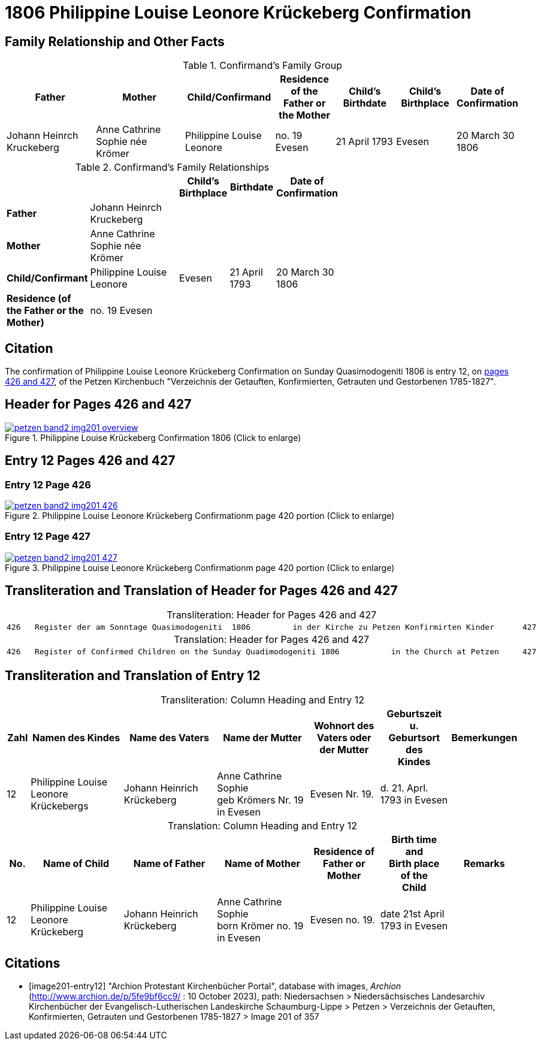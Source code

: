 = 1806 Philippine Louise Leonore Krückeberg Confirmation
:page-role: doc-width

== Family Relationship and Other Facts

.Confirmand's Family Group
[cols="3,3,3,2,2,2,2"]
|===
|Father|Mother|Child/Confirmand|Residence of the Father or the Mother|Child's Birthdate|Child's Birthplace|Date of Confirmation

|Johann	Heinrch Kruckeberg|Anne Cathrine Sophie née Krömer|Philippine Louise Leonore|no. 19 Evesen|21 April 1793|Evesen|20 March 30 1806
|===

.Confirmand's Family Relationships
[cols="1,3,1,1,1",width="65%"]
|===
|||Child's Birthplace|Birthdate|Date of Confirmation

|*Father* |Johann Heinrch Kruckeberg 3+|

|*Mother*|Anne Cathrine Sophie née Krömer 3+|

|*Child/Confirmant*|Philippine Louise Leonore|Evesen|21 April 1793|20 March 30 1806

|*Residence (of the Father or the Mother)*|no. 19 Evesen 3+|
|===


== Citation

The confirmation of Philippine Louise Leonore Krückeberg Confirmation on Sunday
Quasimodogeniti 1806 is entry 12, on <<image201-entry12, pages 426 and 427>>, of
the Petzen Kirchenbuch "Verzeichnis der Getauften, Konfirmierten, Getrauten und
Gestorbenen 1785-1827".

== Header for Pages 426 and 427

image::petzen-band2-img201-overview.jpg[title="Philippine Louise Krückeberg Confirmation 1806 (Click to enlarge)",link=self]

== Entry 12 Pages 426 and 427 

=== Entry 12 Page 426

image::petzen-band2-img201-426.jpg[title="Philippine Louise Leonore Krückeberg Confirmationm page 420 portion (Click to enlarge)",link=self]

=== Entry 12 Page 427

image::petzen-band2-img201-427.jpg[title="Philippine Louise Leonore Krückeberg Confirmationm page 420 portion (Click to enlarge)",link=self]

== Transliteration and Translation of Header for Pages 426 and 427

[caption="Transliteration: "]
.Header for Pages 426 and 427
|===
7+l|
426   Register der am Sonntage Quasimodogeniti  1806         in der Kirche zu Petzen Konfirmirten Kinder      427

|===

[caption="Translation: "]
.Header for Pages 426 and 427
|===
7+l|
426   Register of Confirmed Children on the Sunday Quadimodogeniti 1806           in the Church at Petzen     427

|===

== Transliteration and Translation of Entry 12

[caption="Transliteration: "]
.Column Heading and Entry 12
[%header,cols="1,4,4,4,3,3,3",frame="none"]
|===
|Zahl |Namen des Kindes |Name des Vaters |Name der Mutter |Wohnort des +
Vaters oder +
der Mutter |Geburtszeit +
u. +
Geburtsort +
des +
Kindes |Bemerkungen

|12
|Philippine Louise Leonore +
Krückebergs
|Johann Heinrich Krückeberg
|Anne Cathrine Sophie +
geb Krömers Nr. 19 in Evesen +
|Evesen Nr. 19.
|d. 21. Aprl.
1793 in Evesen
|
|===

[caption="Translation: "]
.Column Heading and Entry 12
[%header,cols="1,4,4,4,3,3,3",frame="none"]
|===
|No. |Name of Child |Name of Father |Name of Mother |Residence of +
Father or +
Mother |Birth time +
and +
Birth place +
of the +
Child |Remarks

|12
|Philippine Louise Leonore +
Krückeberg
|Johann Heinrich Krückeberg
|Anne Cathrine Sophie +
born Krömer no. 19 in Evesen 
|Evesen no. 19.
|date 21st April
1793 in Evesen
|
|===


[bibliography]
== Citations

* [[[image201-entry12]]] "Archion Protestant Kirchenbücher Portal", database with images, _Archion_ (http://www.archion.de/p/5fe9bf6cc9/ : 10 October 2023), path: Niedersachsen > Niedersächsisches Landesarchiv  Kirchenbücher der Evangelisch-Lutherischen Landeskirche Schaumburg-Lippe > Petzen > Verzeichnis der Getauften, Konfirmierten, Getrauten und Gestorbenen 1785-1827 > Image 201 of 357


